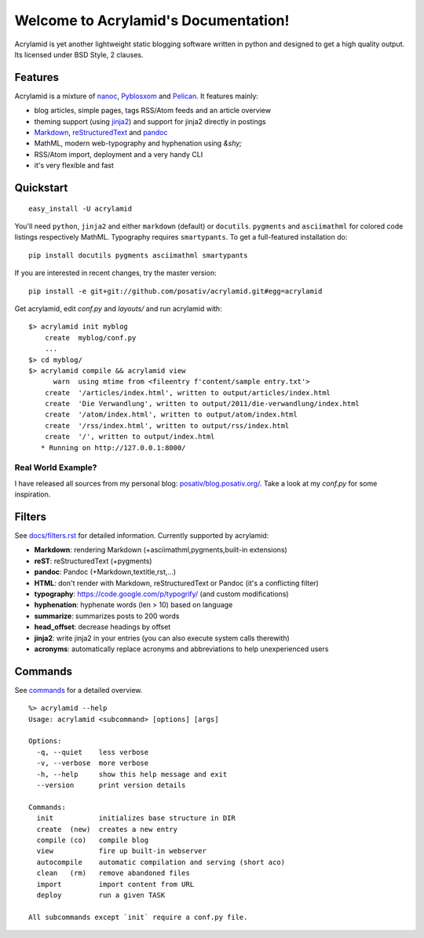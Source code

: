 Welcome to Acrylamid's Documentation!
=====================================

Acrylamid is yet another lightweight static blogging software written in
python and designed to get a high quality output. Its licensed under BSD
Style, 2 clauses.

Features
--------

Acrylamid is a mixture of `nanoc <http://nanoc.stoneship.org/>`_, `Pyblosxom
<http://pyblosxom.bluesock.org/>`_ and `Pelican <http://pelican.notmyidea.org/>`_. It
features mainly:

- blog articles, simple pages, tags RSS/Atom feeds and an article overview
- theming support (using jinja2_) and support for jinja2 directly in postings
- Markdown_, reStructuredText_ and pandoc_
- MathML, modern web-typography and hyphenation using `&shy;`
- RSS/Atom import, deployment and a very handy CLI
- it's very flexible and fast

.. _jinja2: http://jinja.pocoo.org/
.. _reStructuredText: http://docutils.sourceforge.net/rst.html
.. _Markdown: http://daringfireball.net/projects/markdown/
.. _pandoc: http://johnmacfarlane.net/pandoc/
.. _AsciiMathML: http://www1.chapman.edu/~jipsen/mathml/asciimath.html

Quickstart
----------

::

    easy_install -U acrylamid

You'll need ``python``, ``jinja2`` and either ``markdown`` (default) or
``docutils``. ``pygments`` and ``asciimathml`` for colored code listings
respectively MathML. Typography requires ``smartypants``. To get a
full-featured installation do:

::

    pip install docutils pygments asciimathml smartypants


If you are interested in recent changes, try the master version:

::

    pip install -e git+git://github.com/posativ/acrylamid.git#egg=acrylamid

Get acrylamid, edit *conf.py* and *layouts/* and run acrylamid with:

::

    $> acrylamid init myblog
        create  myblog/conf.py
        ...
    $> cd myblog/
    $> acrylamid compile && acrylamid view
          warn  using mtime from <fileentry f'content/sample entry.txt'>
        create  '/articles/index.html', written to output/articles/index.html
        create  'Die Verwandlung', written to output/2011/die-verwandlung/index.html
        create  '/atom/index.html', written to output/atom/index.html
        create  '/rss/index.html', written to output/rss/index.html
        create  '/', written to output/index.html
       * Running on http://127.0.0.1:8000/

Real World Example?
*******************

I have released all sources from my personal blog:
`posativ/blog.posativ.org/ <https://github.com/posativ/blog.posativ.org>`_. Take a
look at my *conf.py* for some inspiration.


Filters
-------

See `docs/filters.rst <http://acrylamid.readthedocs.org/en/latest/filters.html>`_ for
detailed information. Currently supported by acrylamid:

- **Markdown**: rendering Markdown (+asciimathml,pygments,built-in extensions)
- **reST**: reStructuredText (+pygments)
- **pandoc**: Pandoc (+Markdown,textitle,rst,...)
- **HTML**: don't render with Markdown, reStructuredText or Pandoc (it's a conflicting filter)

- **typography**: https://code.google.com/p/typogrify/ (and custom modifications)
- **hyphenation**: hyphenate words (len > 10) based on language
- **summarize**: summarizes posts to 200 words

- **head_offset**: decrease headings by offset
- **jinja2**: write jinja2 in your entries (you can also execute system calls therewith)
- **acronyms**: automatically replace acronyms and abbreviations to help unexperienced users

Commands
--------

See `commands <http://acrylamid.readthedocs.org/en/latest/commands.html>`_ for
a detailed overview.

::

    %> acrylamid --help
    Usage: acrylamid <subcommand> [options] [args]

    Options:
      -q, --quiet    less verbose
      -v, --verbose  more verbose
      -h, --help     show this help message and exit
      --version      print version details

    Commands:
      init           initializes base structure in DIR
      create  (new)  creates a new entry
      compile (co)   compile blog
      view           fire up built-in webserver
      autocompile    automatic compilation and serving (short aco)
      clean   (rm)   remove abandoned files
      import         import content from URL
      deploy         run a given TASK

    All subcommands except `init` require a conf.py file.
